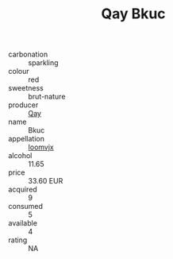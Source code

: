 :PROPERTIES:
:ID:                     58d3c997-2362-4727-b83d-063fb01dc945
:END:
#+TITLE: Qay Bkuc 

- carbonation :: sparkling
- colour :: red
- sweetness :: brut-nature
- producer :: [[id:c8fd643f-17cf-4963-8cdb-3997b5b1f19c][Qay]]
- name :: Bkuc
- appellation :: [[id:15b70af5-e968-4e98-94c5-64021e4b4fab][Ioomvjx]]
- alcohol :: 11.65
- price :: 33.60 EUR
- acquired :: 9
- consumed :: 5
- available :: 4
- rating :: NA


